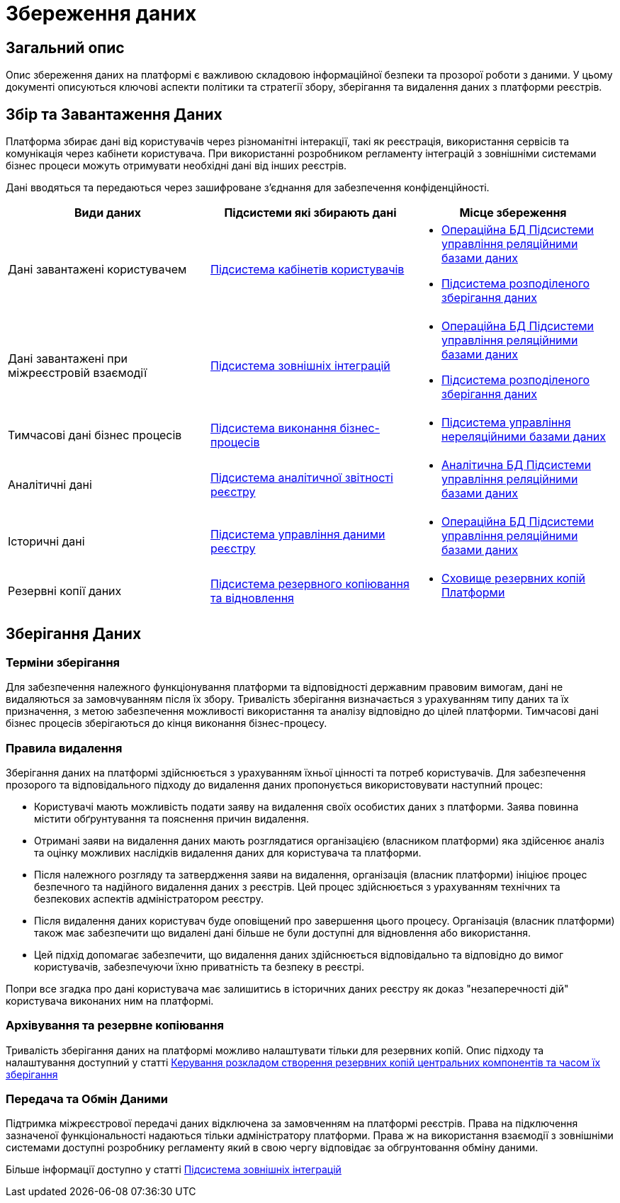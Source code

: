 = Збереження даних

== Загальний опис

Опис збереження даних на платформі є важливою складовою інформаційної безпеки та прозорої роботи з даними. У цьому документі описуються ключові аспекти політики та стратегії збору, зберігання та видалення даних з платформи реєстрів.

== Збір та Завантаження Даних

Платформа збирає дані від користувачів через різноманітні інтеракції, такі як реєстрація, використання сервісів та комунікація через кабінети користувача. При використанні розробником регламенту інтеграцій з зовнішніми системами бізнес процеси можуть отримувати необхідні дані від інших реєстрів.

Дані вводяться та передаються через зашифроване з'єднання для забезпечення конфіденційності.

|===
| Види даних | Підсистеми які збирають дані | Місце збереження

| Дані завантажені користувачем 
| xref:arch:architecture/registry/operational/portals/overview.adoc[Підсистема кабінетів користувачів]
a| 
- xref:arch:architecture/registry/operational/relational-data-storage/overview.adoc[Операційна БД Підсистеми управління реляційними базами даних]
- xref:arch:architecture/platform/operational/distributed-data-storage/overview.adoc[Підсистема розподіленого зберігання даних] 


| Дані завантажені при міжреєстровій взаємодії 
| xref:arch:architecture/registry/operational/external-integrations/overview.adoc[Підсистема зовнішніх інтеграцій]
a|
- xref:arch:architecture/registry/operational/relational-data-storage/overview.adoc[Операційна БД Підсистеми управління реляційними базами даних]
- xref:arch:architecture/platform/operational/distributed-data-storage/overview.adoc[Підсистема розподіленого зберігання даних] 

| Тимчасові дані бізнес процесів
| xref:arch:architecture/registry/operational/bpms/overview.adoc[Підсистема виконання бізнес-процесів]
a|
- xref:arch:architecture/registry/operational/nonrelational-data-storage/overview.adoc[Підсистема управління нереляційними базами даних]


| Аналітичні дані 
| xref:arch:architecture/registry/operational/reporting/overview.adoc[Підсистема аналітичної звітності реєстру]
a| 
- xref:arch:architecture/registry/operational/relational-data-storage/overview.adoc[Аналітична БД Підсистеми управління реляційними базами даних] 

| Історичні дані 
| xref:arch:architecture/registry/operational/registry-management/overview.adoc[Підсистема управління даними реєстру]
a| 
- xref:arch:architecture/registry/operational/relational-data-storage/overview.adoc[Операційна БД Підсистеми управління реляційними базами даних]

| Резервні копії даних
| xref:arch:architecture/platform/operational/backup-recovery/overview.adoc[Підсистема резервного копіювання та відновлення]
a| 
- xref:arch:architecture/platform-backup-storage/overview.adoc[Сховище резервних копій Платформи]

|===

== Зберігання Даних

=== Терміни зберігання

Для забезпечення належного функціонування платформи та відповідності державним правовим вимогам, дані не видаляються за замовчуванням після їх збору. Тривалість зберігання визначається з урахуванням типу даних та їх призначення, з метою забезпечення можливості використання та аналізу відповідно до цілей платформи. Тимчасові дані бізнес процесів зберігаються до кінця виконання бізнес-процесу.

=== Правила видалення

Зберігання даних на платформі здійснюється з урахуванням їхньої цінності та потреб користувачів. Для забезпечення прозорого та відповідального підходу до видалення даних пропонується використовувати наступний процес:

   - Користувачі мають можливість подати заяву на видалення своїх особистих даних з платформи. Заява повинна містити обґрунтування та пояснення причин видалення.

   - Отримані заяви на видалення даних мають розглядатися організацією (власником платформи) яка здійсенює аналіз та оцінку можливих наслідків видалення даних для користувача та платформи.

   - Після належного розгляду та затвердження заяви на видалення, організація (власник платформи) ініціює процес безпечного та надійного видалення даних з реєстрів. Цей процес здійснюється з урахуванням технічних та безпекових аспектів адміністратором реєстру.

   - Після видалення даних користувач буде оповіщений про завершення цього процесу. Організація (власник платформи) також має забезпечити що видалені дані більше не були доступні для відновлення або використання.

   - Цей підхід допомагає забезпечити, що видалення даних здійснюється відповідально та відповідно до вимог користувачів, забезпечуючи їхню приватність та безпеку в реєстрі.

Попри все згадка про дані користувача має залишитись в історичних даних реєстру як доказ "незаперечності дій" користувача виконаних ним на платформі.


=== Архівування та резервне копіювання

Тривалість зберігання даних на платформі можливо налаштувати тільки для резервних копій. Опис підходу та налаштування доступний у статті xref:admin:backup-restore/backup-schedule-cluster-mgmt.adoc[Керування розкладом створення резервних копій центральних компонентів та часом їх зберігання]

=== Передача та Обмін Даними

Підтримка міжреєстрової передачі даних відключена за замовченням на платформі реєстрів. Права на підключення зазначеної функціональності надаються тільки адміністратору платформи. Права ж на використання взаємодії з зовнішніми системами доступні розробнику регламенту який в свою чергу відповідає за обгрунтовання обміну даними. 

Більше інформації доступно у статті xref:arch:architecture/registry/operational/external-integrations/overview.adoc[Підсистема зовнішніх інтеграцій]

